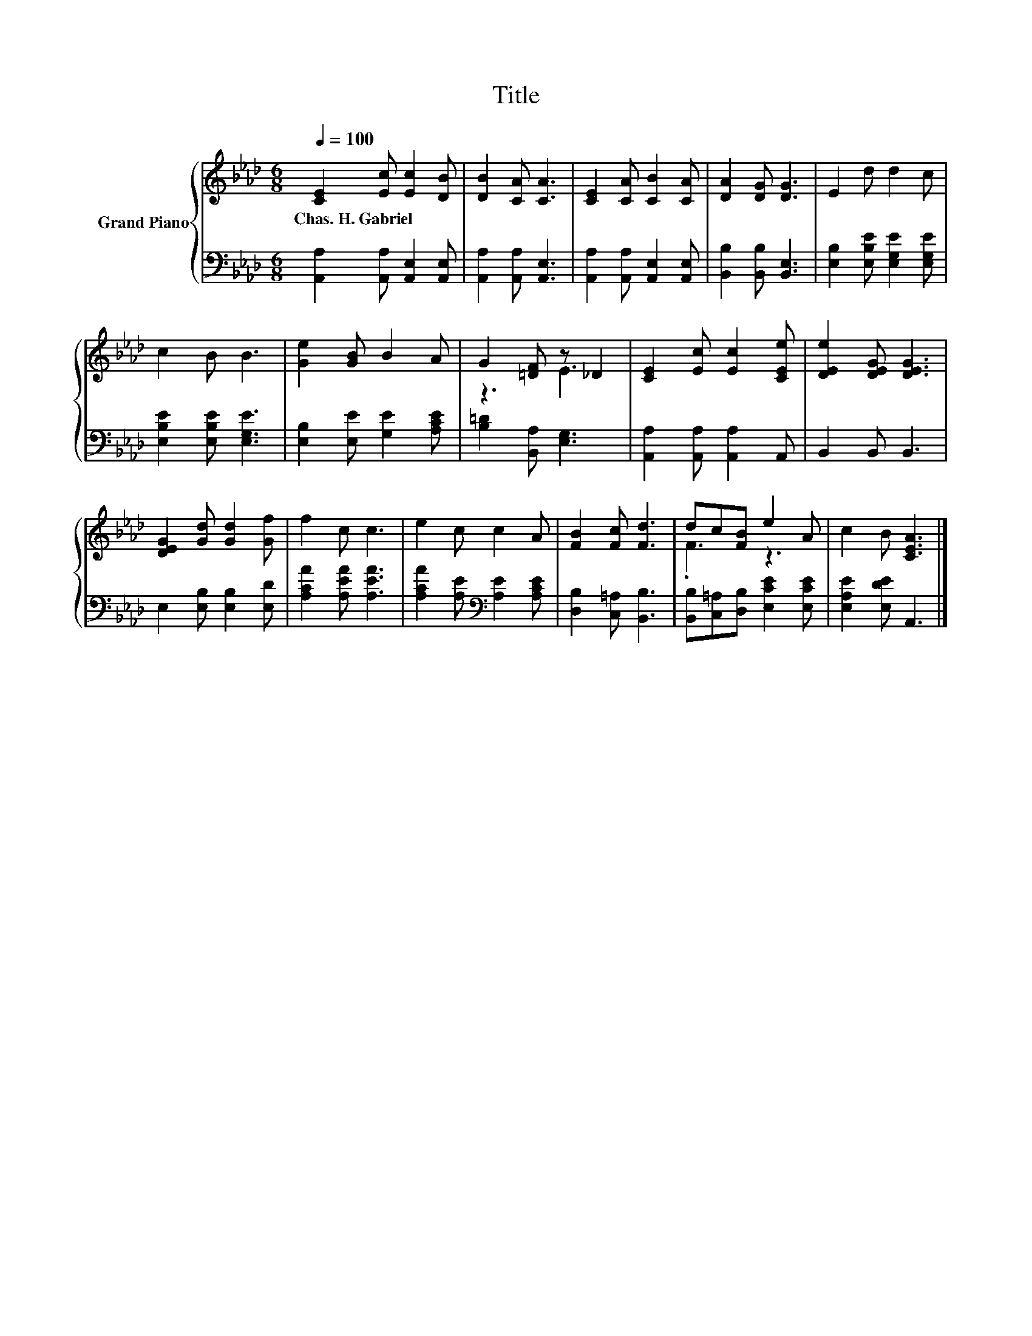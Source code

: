 X:1
T:Title
%%score { ( 1 3 ) | 2 }
L:1/8
Q:1/4=100
M:6/8
K:Ab
V:1 treble nm="Grand Piano"
V:3 treble 
V:2 bass 
V:1
 [CE]2 [Ec] [Ec]2 [DB] | [DB]2 [CA] [CA]3 | [CE]2 [CA] [CB]2 [CA] | [DA]2 [DG] [DG]3 | E2 d d2 c | %5
w: Chas.~H.~Gabriel * * *|||||
 c2 B B3 | [Ge]2 [GB] B2 A | G2 [=DF] z _D2 | [CE]2 [Ec] [Ec]2 [CEe] | [DEe]2 [DEG] [DEG]3 | %10
w: |||||
 [DEG]2 [Gd] [Gd]2 [Gf] | f2 c c3 | e2 c c2 A | [FB]2 [Fc] [Fd]3 | dc[FB] e2 A | c2 B [CEA]3 |] %16
w: ||||||
V:2
 [A,,A,]2 [A,,A,] [A,,E,]2 [A,,E,] | [A,,A,]2 [A,,A,] [A,,E,]3 | %2
 [A,,A,]2 [A,,A,] [A,,E,]2 [A,,E,] | [B,,B,]2 [B,,B,] [B,,E,]3 | [E,B,]2 [E,B,E] [E,G,E]2 [E,G,E] | %5
 [E,B,E]2 [E,B,E] [E,G,E]3 | [E,B,]2 [E,E] [G,E]2 [A,CE] | [B,=D]2 [B,,A,] [E,G,]3 | %8
 [A,,A,]2 [A,,A,] [A,,A,]2 A,, | B,,2 B,, B,,3 | E,2 [E,B,] [E,B,]2 [E,D] | %11
 [A,CA]2 [A,EA] [A,EA]3 | [A,CA]2 [A,E][K:bass] [A,E]2 [A,CE] | [D,B,]2 [C,=A,] [B,,B,]3 | %14
 [B,,B,][C,=A,][D,B,] [E,CE]2 [E,CE] | [E,A,E]2 [E,DE] A,,3 |] %16
V:3
 x6 | x6 | x6 | x6 | x6 | x6 | x6 | z3 E3 | x6 | x6 | x6 | x6 | x6 | x6 | .F3 z3 | x6 |] %16

